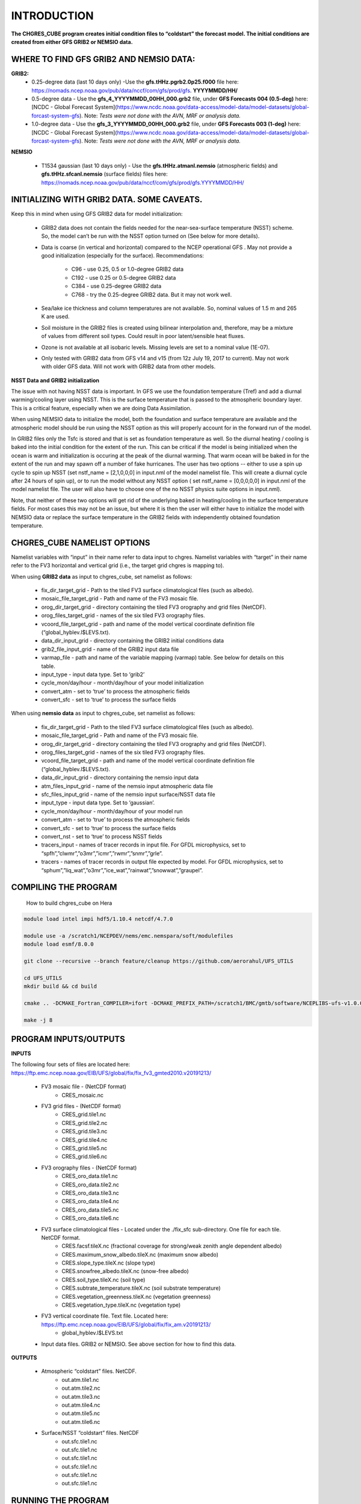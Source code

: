.. _CHGRES_CUBE:
  
*************
INTRODUCTION
*************

**The CHGRES_CUBE program creates initial condition files to “coldstart” the forecast model.  The initial conditions are created from either GFS GRIB2 or NEMSIO data.**

----------------------------------------
WHERE TO FIND GFS GRIB2 AND NEMSIO DATA: 
----------------------------------------

**GRIB2:**
      * 0.25-degree data (last 10 days only) -Use the **gfs.tHHz.pgrb2.0p25.f000** file here: https://nomads.ncep.noaa.gov/pub/data/nccf/com/gfs/prod/gfs. **YYYYMMDD/HH/**

      * 0.5-degree data - Use the **gfs_4_YYYYMMDD_00HH_000.grb2** file, under **GFS Forecasts 004 (0.5-deg)** here: [NCDC - Global Forecast System](https://www.ncdc.noaa.gov/data-access/model-data/model-datasets/global-forcast-system-gfs).  Note: *Tests were not done with the AVN, MRF or analysis data.*

      * 1.0-degree data - Use the **gfs_3_YYYYMMDD_00HH_000.grb2** file, under **GFS Forecasts 003 (1-deg)** here: [NCDC - Global Forecast System](https://www.ncdc.noaa.gov/data-access/model-data/model-datasets/global-forcast-system-gfs).  Note: *Tests were not done with the AVN, MRF or analysis data.*

**NEMSIO**

      * T1534 gaussian (last 10 days only) - Use the **gfs.tHHz.atmanl.nemsio** (atmospheric fields) and **gfs.tHHz.sfcanl.nemsio** (surface fields) files here: https://nomads.ncep.noaa.gov/pub/data/nccf/com/gfs/prod/gfs.YYYYMMDD/HH/

--------------------------------------------
INITIALIZING WITH GRIB2 DATA.  SOME CAVEATS.
--------------------------------------------

Keep this in mind when using GFS GRIB2 data for model initialization:

      * GRIB2 data does not contain the fields needed for the near-sea-surface temperature (NSST) scheme.  So, the model can’t be run with the NSST option turned on (See below for more details).

      * Data is coarse (in vertical and horizontal) compared to the NCEP operational GFS .  May not provide a good initialization (especially for the surface).  Recommendations:
  
	      * C96 - use 0.25, 0.5 or 1.0-degree GRIB2 data
	      * C192 - use 0.25 or 0.5-degree GRIB2 data
	      * C384 - use 0.25-degree GRIB2 data
	      * C768 - try the 0.25-degree GRIB2 data.  But it may not work well.
      * Sea/lake ice thickness and column temperatures are not available.  So, nominal values of 1.5 m and 265 K are used.
      * Soil moisture in the GRIB2 files is created using bilinear interpolation and, therefore, may be a mixture of values from different soil types.  Could result in poor latent/sensible heat fluxes.
      * Ozone is not available at all isobaric levels.  Missing levels are set to a nominal value (1E-07).
      * Only tested with GRIB2 data from GFS v14 and v15 (from 12z July 19, 2017 to current).  May not work with older GFS data.  Will not work with GRIB2 data from other models.

**NSST Data and GRIB2 initialization**

The issue with not having NSST data is important.  In GFS we use the foundation temperature (Tref) and add a diurnal warming/cooling layer using NSST. This is the surface temperature that is passed to the atmospheric boundary layer. This is a critical feature, especially when we are doing Data Assimilation.
 

When using NEMSIO data to initialize the model, both the foundation and surface temperature are available and the atmospheric model should be run using the NSST option as this will properly account for in the forward run of the model.
 

In GRIB2 files only the Tsfc is stored and that is set as foundation temperature as well. So the diurnal heating / cooling is baked into the initial condition for the extent of the run. This can be critical if the model is being initialized when the ocean is warm and initialization is occuring at the peak of the diurnal warming. That warm ocean will be baked in for the extent of the run and may spawn off a number of fake hurricanes. The user has two options -- either to use a spin up cycle to spin up NSST (set nstf_name = [2,1,0,0,0] in input.nml of the model namelist file. This will create a diurnal cycle after 24 hours of spin up), or to run the model without any NSST option ( set nstf_name = [0,0,0,0,0] in input.nml of the model namelist file. The user will also have to choose one of the no NSST physics suite options in input.nml).
 

Note, that neither of these two options will get rid of the underlying baked in heating/cooling in the surface temperature fields. For most cases this may not be an issue, but where it is then the user will either have to initialize the model with NEMSIO data or replace the surface temperature in the GRIB2 fields with independently obtained foundation temperature.
   
----------------------------
CHGRES_CUBE NAMELIST OPTIONS
----------------------------

Namelist variables with “input” in their name refer to data input to chgres.  Namelist variables with “target” in their name refer to the FV3 horizontal and vertical grid (i.e., the target grid chgres is mapping to). 

When using **GRIB2 data** as input to chgres_cube, set namelist as follows:

      * fix_dir_target_grid - Path to the tiled FV3 surface climatological files (such as albedo).
      * mosaic_file_target_grid - Path and name of the FV3 mosaic file.
      * orog_dir_target_grid - directory containing the tiled FV3 orography and grid files (NetCDF).
      * orog_files_target_grid - names of the six tiled FV3 orography files.
      * vcoord_file_target_grid - path and name of the model vertical coordinate definition file (“global_hyblev.l$LEVS.txt).
      * data_dir_input_grid - directory containing the GRIB2 initial conditions data
      * grib2_file_input_grid - name of the GRIB2 input data file
      * varmap_file - path and name of the variable mapping (varmap) table.  See below for details on this table. 
      * input_type - input data type. Set to ‘grib2’
      * cycle_mon/day/hour - month/day/hour of your model initialization
      * convert_atm - set to ‘true’ to process the atmospheric fields
      * convert_sfc - set to ‘true’ to process the surface fields

When using **nemsio data** as input to chgres_cube, set namelist as follows:

      * fix_dir_target_grid - Path to the tiled FV3 surface climatological files (such as albedo).
      * mosaic_file_target_grid - Path and name of the FV3 mosaic file.
      * orog_dir_target_grid - directory containing the tiled FV3 orography and grid files (NetCDF).
      * orog_files_target_grid - names of the six tiled FV3 orography files.
      * vcoord_file_target_grid - path and name of the model vertical coordinate definition file (“global_hyblev.l$LEVS.txt).
      * data_dir_input_grid - directory containing the nemsio input data
      * atm_files_input_grid - name of the nemsio input atmospheric data file
      * sfc_files_input_grid - name of the nemsio input surface/NSST data file 
      * input_type - input data type. Set to ‘gaussian’.
      * cycle_mon/day/hour - month/day/hour of your model run
      * convert_atm - set to ‘true’ to process the atmospheric fields
      * convert_sfc - set to ‘true’ to process the surface fields
      * convert_nst - set to ‘true’ to process NSST fields
      * tracers_input - names of tracer records in input file.  For GFDL microphysics, set to “spfh”,”clwmr”,”o3mr”,”icmr”,”rwmr”,”snmr”,”grle”.
      * tracers - names of tracer records in output file expected by model.  For GFDL microphysics, set to “sphum”,”liq_wat”,”o3mr”,”ice_wat”,”rainwat”,”snowwat”,”graupel”.

----------------------
COMPILING THE PROGRAM
----------------------

 How to build chgres_cube on Hera

.. code-block:: console

   module load intel impi hdf5/1.10.4 netcdf/4.7.0

   module use -a /scratch1/NCEPDEV/nems/emc.nemspara/soft/modulefiles
   module load esmf/8.0.0

   git clone --recursive --branch feature/cleanup https://github.com/aerorahul/UFS_UTILS

   cd UFS_UTILS
   mkdir build && cd build

   cmake .. -DCMAKE_Fortran_COMPILER=ifort -DCMAKE_PREFIX_PATH=/scratch1/BMC/gmtb/software/NCEPLIBS-ufs-v1.0.0.beta02/intel-18.0.5.274/impi-2018.0.4

   make -j 8


----------------------
PROGRAM INPUTS/OUTPUTS
----------------------

**INPUTS**

The following four sets of files are located here: https://ftp.emc.ncep.noaa.gov/EIB/UFS/global/fix/fix_fv3_gmted2010.v20191213/

      * FV3 mosaic file - (NetCDF format)
	      * CRES_mosaic.nc 

      * FV3 grid files - (NetCDF format)
	      * CRES_grid.tile1.nc 
	      * CRES_grid.tile2.nc
	      * CRES_grid.tile3.nc
	      * CRES_grid.tile4.nc
	      * CRES_grid.tile5.nc 
	      * CRES_grid.tile6.nc  

      * FV3 orography files - (NetCDF format)
	      * CRES_oro_data.tile1.nc
	      * CRES_oro_data.tile2.nc 
	      * CRES_oro_data.tile3.nc 
	      * CRES_oro_data.tile4.nc 
	      * CRES_oro_data.tile5.nc
	      * CRES_oro_data.tile6.nc

      * FV3 surface climatological files - Located under the ./fix_sfc sub-directory.  One file for each tile.  NetCDF format.
	      * CRES.facsf.tileX.nc (fractional coverage for strong/weak zenith angle dependent albedo)
	      * CRES.maximum_snow_albedo.tileX.nc (maximum snow albedo)
	      * CRES.slope_type.tileX.nc (slope type)
	      * CRES.snowfree_albedo.tileX.nc (snow-free albedo)
	      * CRES.soil_type.tileX.nc (soil type)
	      * CRES.subtrate_temperature.tileX.nc (soil substrate temperature)
	      * CRES.vegetation_greenness.tileX.nc (vegetation greenness)
	      * CRES.vegetation_type.tileX.nc (vegetation type)

      * FV3 vertical coordinate file.  Text file.  Located here: https://ftp.emc.ncep.noaa.gov/EIB/UFS/global/fix/fix_am.v20191213/
	      * global_hyblev.l$LEVS.txt

      * Input data files.  GRIB2 or NEMSIO.  See above section for how to find this data.

**OUTPUTS**

      * Atmospheric “coldstart” files.  NetCDF.
	      * out.atm.tile1.nc
	      * out.atm.tile2.nc
	      * out.atm.tile3.nc
	      * out.atm.tile4.nc
	      * out.atm.tile5.nc
	      * out.atm.tile6.nc

      * Surface/NSST “coldstart” files.  NetCDF
	      * out.sfc.tile1.nc
	      * out.sfc.tile1.nc
	      * out.sfc.tile1.nc
	      * out.sfc.tile1.nc
	      * out.sfc.tile1.nc
	      * out.sfc.tile1.nc

--------------------
RUNNING THE PROGRAM
--------------------

      * Locate your input files.  See above for a list.
      * Set the namelist for your experiment.  See above for an explanation of the namelist entries.
      * Link the namelist to Fortran unit number 41, i.e.”
	      * ln -fs your-namelist-file  ./fort.41
      * Load any required runtime libraries.  For example, you may need to load libraries for NetCDF and/or your Fortran compiler.
      * Run the program with an MPI task count that is a multiple of six.  This is an ESMF library requirement when processing a six-tiled global grid.

---------------
CODE STRUCTURE
---------------

Note on variable names: “input” refers to the data input to the program (i.e., GRIB2, nemsio).  “Target” refers to the target or FV3 model grid.  See routine doc blocks for more details.

      * chgres.F90 - This is the main driver routine.
      * program_setup.F90 - Sets up the program execution.  
	      * Reads program namelist
	      * Computes required soil parameters
	      * Reads the varmap table.
      * model_grid.F90 - Sets up the ESMF grid objects for the input data grid and target FV3 grid.
      * static_data.F90 - Reads static surface climatological data for the target FV3 grid (such as soil type and vegetation type).  Time interpolates time-varying fields, such as monthly plant greenness, to the model run time.  Data for each target FV3 resolution resides in the ‘fixed’ directory.  Set path via the fix_dir_target_grid namelist variable.
      * write_data.F90 - Writes the tiled and header files expected by the forecast model.
      * input_data.F90 - Contains routines to read atmospheric and surface data from GRIB2 and NEMSIO files.
      * utils.f90 - Contains utility routines, such as error handling.
      * grib2_util.F90 -  Routines to (1) convert from RH to specific humidity; (2) convert from omega to dzdt.  Required for GRIB2 input data.
      * atmosphere.F90 - Process atmospheric fields.  Horizontally interpolate from input to target FV3 grid using ESMF regridding.  Adjust surface pressure according to terrain differences between input and target grid.  Vertically interpolate to target FV3 grid vertical levels.  Description of main routines:
	      * read_vcoord_info - Reads model vertical coordinate definition file (as specified by namelist variable vcoord_file_target_grid).
	      * newps - computes adjusted surface pressure given a new terrain height.
	      * newpr1 - computes 3-D pressure given an adjusted surface pressure.
	      * vintg - vertically interpolate atmospheric fields to target FV3 grid.
      * surface.F90 - process land, sea/lake ice, open water/NSST fields.  Assumes the input land data are Noah LSM-based, and the fv3 run will use the Noah LSM.   NSST is not available when using GRIB2 input data.  Description of main routines:
	      * interp - horizontally interpolate fields from input to target FV3 grid.  
	      * calc_liq_soil_moisture - compute liquid portion of total soil moisture.
	      * adjust_soilt_for_terrain - adjust soil temperature for large differences between input and target FV3 grids.
	      * rescale_soil_moisture - adjust total soil moisture for differences between soil type on input and target FV3 grids.  Required to preserve latent/sensible heat fluxes.  Assumes Noah LSM.
	      * roughness - set roughness length at land and sea/lake ice.  At land, a vegetation type-based lookup table is used.
	      * qc_check - some consistency checks.
      * search_util.f90 - searches for the nearest valid land/non-land data where the input and target fv3 land-mask differ.  Example: when the target FV3 grid depicts an island that is not resolved by the input data.  If nearby valid data is not found, a default value is used.

--------------------------------------
MAKING CHANGES TO CHGRES_CUBE PROGRAM.
--------------------------------------  

CHGRES_CUBE is part of the UFS_UTILS repository (https://github.com/NOAA-EMC/UFS_UTILS). When wanting to contribute to this repository developers shall follow the Gitflow software development process

      * Developers shall create their own fork of the UFS_UTILS repository
      * Developers shall create a ‘feature’ branch off ‘develop’ in their fork for all changes.
      * Developers shall open an issue and reference it in all commits.

For more details, see the UFS_UTILS wiki page: https://github.com/NOAA-EMC/UFS_UTILS/wiki

Changes that support current or future NCEP operations will be given priority for inclusion into the authoritative repository.

------------
VARMAP TABLE
------------

Varmap files, each named for the phys_suite variable set in the chgres_cube namelist, control how chgres_cube, when processing GRIB2 files, handles variables that might be missing from the GRIB2 files. Since there are so many different versions of GRIB2 files, it's often uncertain what fields are available even if you know what source model the data is coming from.  Each file contains the following:  (Note, only the GFS physics suite is currently supported.)

Column 1: Name the code searches for in the table. Do not change.  Some definitions:

      * dzdt - vertical velocity
      * sphum - specific humidity
      * liq_wat - liquid water mixing ratio
      * o3mr - ozone mixing ratio
      * ice_wat - ice water mixing ratio
      * rainwat - rain water mixing ratio
      * snowwat - snow water mixing ratio
      * graupel - graupel mixing ratio
      * vtype - vegetation type
      * sotype - soil type
      * vfrac - plant greenness fraction
      * fricv - friction velocity
      * sfcr - roughness length
      * tprcp - precipitation rate
      * ffmm - surface exchange coefficient for momentum
      * ffhh - surface exchange coefficient for heat
      * f10m - log((sfcr+10)/sfcr)
      * soilw - total volumetric soil moisture
      * soill - liquid volumetric soil moisture
      * soilt - soil column temperature
      * cnwat - plant canopy water content
      * hice - sea/lake ice thickness
      * weasd - snow liquid equivalent
      * snod - physical snow depth

Column 2: Name the code will use to save the variable in the output file. Unimplemented.

Column 3: Behavior when the code can't find the variable in the input file. Options are:

      * "skip": Don't write to the output file.
      * "set_to_fill": Set to user-specified field value (see column 4).
      * "stop": Force an exception and stop code execution. Use this if you absolutely require a field to be present.

Column 4: If column 3 = "set_to_fill", then this value is used to fill in all points in the input field. These values may be overwritten by the code before output depending on the variable (especially for surface variables). Be careful with these values for surface variables. If you set this value too low (e.g., -100000), the code may run extremely slowly due to variable replacement at "missing" points.

Column 5: Variable type descriptor. Variable names designated as tracers are used to populate the list of tracers to read from the GRIB2 file and write to output, so make sure all tracers you wish to read have an entry. Note that if you wish to add a tracer name that is not already included in the appropriate varmap file, this will require modification of the chgres_cube code. Valid choices are:

      * “T”: 3-dimensional tracer array
      * “D”: 3-dimensional non-tracer array
      * “S”: 2-dimensional surface array
